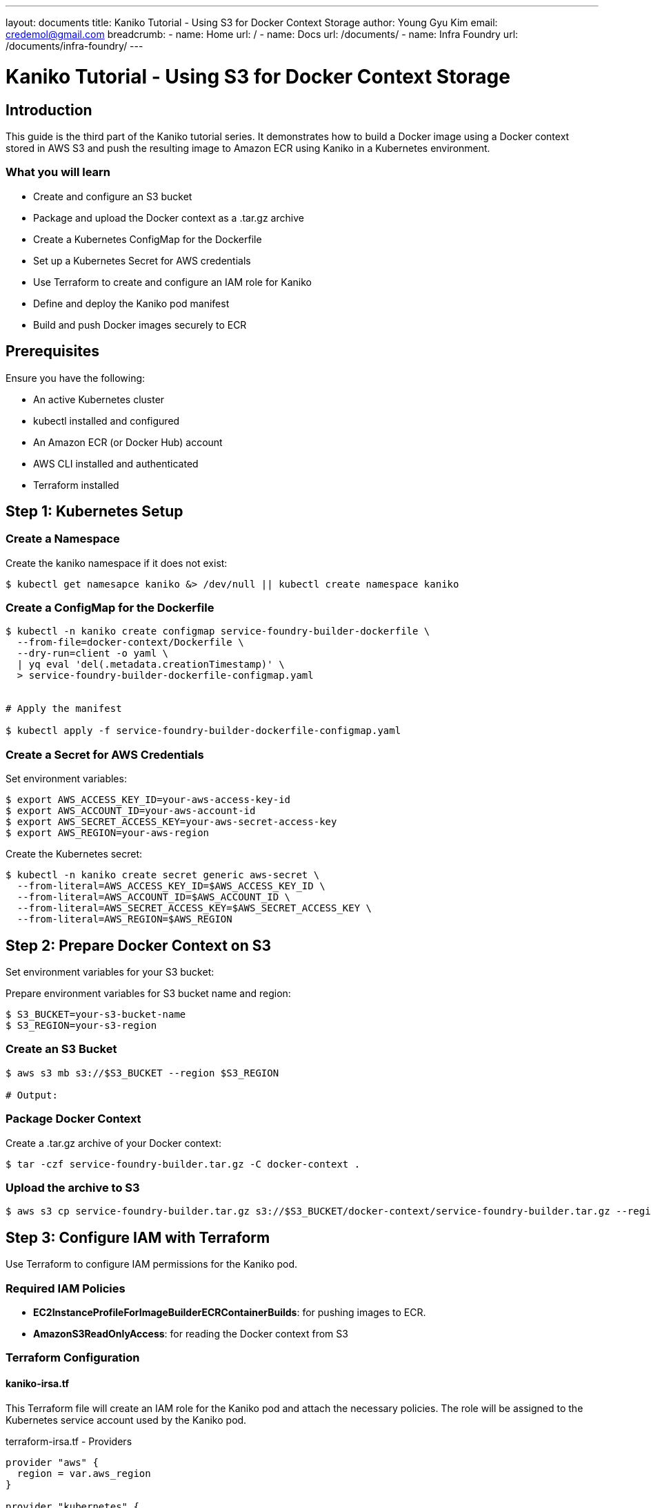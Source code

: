 ---
layout: documents
title:  Kaniko Tutorial - Using S3 for Docker Context Storage
author: Young Gyu Kim
email: credemol@gmail.com
breadcrumb:
  - name: Home
    url: /
  - name: Docs
    url: /documents/
  - name: Infra Foundry
    url: /documents/infra-foundry/
---

// docs/kaniko/part02-python-app-ecr/index.adoc

= Kaniko Tutorial - Using S3 for Docker Context Storage

:imagesdir: images

== Introduction

This guide is the third part of the Kaniko tutorial series. It demonstrates how to build a Docker image using a Docker context stored in AWS S3 and push the resulting image to Amazon ECR using Kaniko in a Kubernetes environment.


=== What you will learn

 * Create and configure an S3 bucket
 * Package and upload the Docker context as a .tar.gz archive
 * Create a Kubernetes ConfigMap for the Dockerfile
 * Set up a Kubernetes Secret for AWS credentials
 * Use Terraform to create and configure an IAM role for Kaniko
 * Define and deploy the Kaniko pod manifest
 * Build and push Docker images securely to ECR

== Prerequisites

Ensure you have the following:

 * An active Kubernetes cluster
 * kubectl installed and configured
 * An Amazon ECR (or Docker Hub) account
 * AWS CLI installed and authenticated
 * Terraform installed

== Step 1: Kubernetes Setup


=== Create a Namespace

Create the kaniko namespace if it does not exist:

[,terminal]
----
$ kubectl get namesapce kaniko &> /dev/null || kubectl create namespace kaniko
----

=== Create a ConfigMap for the Dockerfile

[,terminal]
----
$ kubectl -n kaniko create configmap service-foundry-builder-dockerfile \
  --from-file=docker-context/Dockerfile \
  --dry-run=client -o yaml \
  | yq eval 'del(.metadata.creationTimestamp)' \
  > service-foundry-builder-dockerfile-configmap.yaml


# Apply the manifest

$ kubectl apply -f service-foundry-builder-dockerfile-configmap.yaml
----

=== Create a Secret for AWS Credentials

Set environment variables:

[,terminal]
----
$ export AWS_ACCESS_KEY_ID=your-aws-access-key-id
$ export AWS_ACCOUNT_ID=your-aws-account-id
$ export AWS_SECRET_ACCESS_KEY=your-aws-secret-access-key
$ export AWS_REGION=your-aws-region
----

Create the Kubernetes secret:

[,terminal]
----
$ kubectl -n kaniko create secret generic aws-secret \
  --from-literal=AWS_ACCESS_KEY_ID=$AWS_ACCESS_KEY_ID \
  --from-literal=AWS_ACCOUNT_ID=$AWS_ACCOUNT_ID \
  --from-literal=AWS_SECRET_ACCESS_KEY=$AWS_SECRET_ACCESS_KEY \
  --from-literal=AWS_REGION=$AWS_REGION
----

== Step 2: Prepare Docker Context on S3

Set environment variables for your S3 bucket:

Prepare environment variables for S3 bucket name and region:
[,terminal]
----
$ S3_BUCKET=your-s3-bucket-name
$ S3_REGION=your-s3-region
----

=== Create an S3 Bucket

[,terminal]
----
$ aws s3 mb s3://$S3_BUCKET --region $S3_REGION

# Output:

----

=== Package Docker Context

Create a .tar.gz archive of your Docker context:

[,terminal]
----
$ tar -czf service-foundry-builder.tar.gz -C docker-context .
----

=== Upload the archive to S3

[,terminal]
----
$ aws s3 cp service-foundry-builder.tar.gz s3://$S3_BUCKET/docker-context/service-foundry-builder.tar.gz --region $S3_REGION
----

== Step 3: Configure IAM with Terraform

Use Terraform to configure IAM permissions for the Kaniko pod.

=== Required IAM Policies

* *EC2InstanceProfileForImageBuilderECRContainerBuilds*: for pushing images to ECR.
* *AmazonS3ReadOnlyAccess*: for reading the Docker context from S3

=== Terraform Configuration

==== kaniko-irsa.tf

This Terraform file will create an IAM role for the Kaniko pod and attach the necessary policies. The role will be assigned to the Kubernetes service account used by the Kaniko pod.

.terraform-irsa.tf - Providers
[source,hcl]
----
provider "aws" {
  region = var.aws_region
}

provider "kubernetes" {
  config_path = "~/.kube/config"
}
----

.terraform-irsa.tf - Data Sources
[source,hcl]
----
# Get AWS and EKS context
data "aws_caller_identity" "current" {}

data "aws_eks_cluster" "cluster" {
  name = var.eks_cluster_name
}

data "aws_eks_cluster_auth" "cluster" {
  name = data.aws_eks_cluster.cluster.name
}
----


.terraform-irsa.tf - IAM Role for IRSA
[source,hcl]
----
# Create IAM Role for IRSA
resource "aws_iam_role" "kaniko_irsa_role" {
  name = "kaniko-irsa-role"

  assume_role_policy = jsonencode({
    Version = "2012-10-17",
    Statement = [
      {
        Effect = "Allow",
        Principal = {
          Federated = "arn:aws:iam::${data.aws_caller_identity.current.account_id}:oidc-provider/${replace(data.aws_eks_cluster.cluster.identity[0].oidc[0].issuer, "https://", "")}"
        },
        Action = "sts:AssumeRoleWithWebIdentity",
        Condition = {
          StringEquals = {
            "${replace(data.aws_eks_cluster.cluster.identity[0].oidc[0].issuer, "https://", "")}:sub" = "system:serviceaccount:${var.namespace}:kaniko-builder-sa"
          }
        }
      }
    ]
  })
}
----

.kaniko-irsa.tf - Attach IAM Policy to Role
[source,hcl]
----
# Attach the policy to the role
resource "aws_iam_role_policy_attachment" "ecr_push" {
  role       = aws_iam_role.kaniko_irsa_role.name
  policy_arn = "arn:aws:iam::aws:policy/EC2InstanceProfileForImageBuilderECRContainerBuilds"
}

resource "aws_iam_role_policy_attachment" "s3_access" {
  role       = aws_iam_role.kaniko_irsa_role.name
  policy_arn = "arn:aws:iam::aws:policy/AmazonS3ReadOnlyAccess"
}
----

.kaniko-irsa.tf - Create Kubernetes Service Account and assign IAM role
[source,hcl]
----
# Create Kubernetes service account annotated with IRSA role
resource "kubernetes_service_account" "kaniko_sa" {
  metadata {
    name      = "kaniko-builder-sa"
    namespace = var.namespace
    annotations = {
      "eks.amazonaws.com/role-arn" = aws_iam_role.kaniko_irsa_role.arn
    }
  }
}
----

==== terraform.tfvars

All the variables are defined in the `variables.tf` file.

.terraform.tfvars
[source,hcl]
----
variable "aws_region" {
  description = "AWS region where EKS is deployed"
  type        = string
}

variable "eks_cluster_name" {
  description = "EKS cluster name"
  type        = string
}

variable "namespace" {
  description = "Kubernetes namespace where Kaniko runs"
  type        = string
  default     = "kaniko"
}
----

====  terraform.tfvars

Use your AWS region and EKS cluster name in the `terraform.tfvars` file.

.terraform.tfvars
[source,hcl]
----
aws_region       = "your-aws-region"
eks_cluster_name = "your-eks-cluster-name"
namespace        = "kaniko"
----

=== Apply Terraform Configuration

Create an IAM role for the Kaniko pod using Terraform.

[,terminal]
----
$ cd terraform
$ terraform init
$ terraform plan
$ terraform apply -auto-approve
----

== Step 4: Deploy Kaniko Pod

=== Create a Kaniko Pod Manifest

.service-foundry-builder-pod.yaml
[source,yaml]
----
apiVersion: v1
kind: Pod
metadata:
  generateName: service-foundry-builder-
  namespace: kaniko
spec:
  # service account with permissions to push to ECR
  ## <1>
  serviceAccountName: kaniko-builder-sa

  initContainers:
    ## <2>
    - name: create-ecr-repo
      image: amazonlinux
      command: ["/bin/sh", "-c"]
      args:
        - |
          yum install -y aws-cli && \
          echo "Checking or creating ECR repository..." && \
          aws ecr describe-repositories --region ca-west-1 --repository-names service-foundry-builder || \
          aws ecr create-repository --region ca-west-1 --repository-name service-foundry-builder
      envFrom:
        - secretRef:
            name: aws-secret
    ## <3>
    - name: setup-ecr-auth
      image: amazonlinux
      command: [ "/bin/sh", "-c" ]

      args:
        - |
          yum install -y aws-cli docker && \
          mkdir -p /kaniko/.docker && \
          aws ecr get-login-password --region ca-west-1 \
            | docker login --username AWS \
                          --password-stdin 123456789012.dkr.ecr.ca-west-1.amazonaws.com && \
          cp ~/.docker/config.json /kaniko/.docker/config.json
      volumeMounts:
        - name: docker-config
          mountPath: /kaniko/.docker

      envFrom:
        - secretRef:
            name: aws-secret

  containers:
    - name: kaniko
      image: gcr.io/kaniko-project/executor:latest
      ## <4>
      args: [
        "--dockerfile=/workspace/Dockerfile",
        "--context=s3://your-s3-bucket-name/docker-context/service-foundry-builder.tar.gz",
        "--destination=123456789012.dkr.ecr.ca-west-1.amazonaws.com/service-foundry-builder",
        "--build-arg=TARGETARCH=amd64"
      ]

      envFrom:
        - secretRef:
            name: aws-secret

      volumeMounts:
        - name: dockerfile-storage
          mountPath: /workspace
        - name: docker-config
          mountPath: /kaniko/.docker


  restartPolicy: Never

  ## <5>
  volumes:
    - name: dockerfile-storage
      configMap:
        name: service-foundry-builder-dockerfile
    - name: docker-config
      emptyDir: {}

----
<1> The service account with permissions to push to ECR.
<2> The init container that creates the ECR repository if it doesn't exist.
<3> The init container that sets up the ECR authentication.
<4> The Kaniko executor image. This image is used to build the Docker image.
<5> The volume that stores the Dockerfile.


=== Deploy the Kaniko Pod

The Kaniko pod manifest is created. You can check the pod manifest using the following command:

[,terminal]
----
$ kubectl create -f service-foundry-builder-pod.yaml
----

=== Confirm the Image Push

As the result of the Kaniko pod, the Docker image is built and pushed to ECR. Check the logs to verify the image was built and pushed to ECR successfully.

.ecr-repository - service-foundry-builder
[.img-wide]
image::ecr-repository.png[]

=== Run the Built Image

Test the newly built Docker image:


[,terminal]
----
$ kubectl -n kaniko run -it --rm kaniko-python-app \
  --image=123456789012.dkr.ecr.ca-west-1.amazonaws.com/service-foundry-builder \
  --restart=Never
----

== Conclusion

You’ve successfully built a Docker image using Kaniko in a Kubernetes cluster, stored the Docker context in an S3 bucket, and pushed the image to Amazon ECR. This approach provides a scalable, secure, and Docker-daemon-free solution for container image builds in cloud-native environments.

This document is also available with better formatting in the following link: https://nsalexamy.github.io/service-foundry/pages/documents/infra-foundry/kaniko-s3-ecr/

